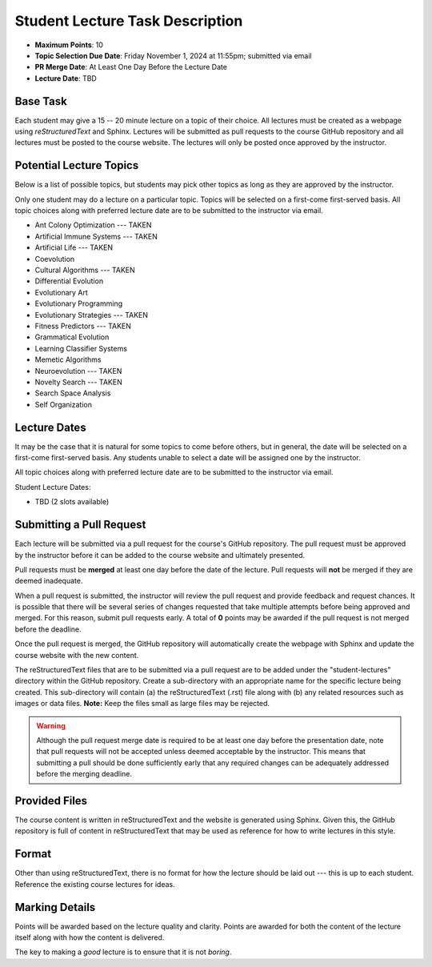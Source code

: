 ********************************
Student Lecture Task Description
********************************

* **Maximum Points**: 10
* **Topic Selection Due Date**: Friday November 1, 2024 at 11:55pm; submitted via email
* **PR Merge Date**: At Least One Day Before the Lecture Date
* **Lecture Date**: TBD



Base Task
=========

Each student may give a 15 -- 20 minute lecture on a topic of their choice. All lectures must be created as a webpage
using *reStructuredText* and Sphinx. Lectures will be submitted as pull requests to the course GitHub repository and all
lectures must be posted to the course website. The lectures will only be posted once approved by the instructor.



Potential Lecture Topics
========================

Below is a list of possible topics, but students may pick other topics as long as they are approved by the instructor.

Only one student may do a lecture on a particular topic. Topics will be selected on a first-come first-served basis. All
topic choices along with preferred lecture date are to be submitted to the instructor via email.

* Ant Colony Optimization --- TAKEN
* Artificial Immune Systems --- TAKEN
* Artificial Life --- TAKEN
* Coevolution
* Cultural Algorithms --- TAKEN
* Differential Evolution
* Evolutionary Art
* Evolutionary Programming
* Evolutionary Strategies --- TAKEN
* Fitness Predictors --- TAKEN
* Grammatical Evolution
* Learning Classifier Systems
* Memetic Algorithms
* Neuroevolution --- TAKEN
* Novelty Search --- TAKEN
* Search Space Analysis
* Self Organization



Lecture Dates
=============

It may be the case that it is natural for some topics to come before others, but in general, the date will be selected
on a first-come first-served basis. Any students unable to select a date will be assigned one by the instructor.

All topic choices along with preferred lecture date are to be submitted to the instructor via email.

Student Lecture Dates:

* TBD (2 slots available)



Submitting a Pull Request
=========================

Each lecture will be submitted via a pull request for the course's GitHub repository. The pull request must be approved
by the instructor before it can be added to the course website and ultimately presented.

Pull requests must be **merged** at least one day before the date of the lecture. Pull requests will **not** be merged
if they are deemed inadequate.

When a pull request is submitted, the instructor will review the pull request and provide feedback and request chances.
It is possible that there will be several series of changes requested that take multiple attempts before being approved
and merged. For this reason, submit pull requests early. A total of **0** points may be awarded if the pull request is
not merged before the deadline.

Once the pull request is merged, the GitHub repository will automatically create the webpage with Sphinx and update the
course website with the new content.

The reStructuredText files that are to be submitted via a pull request are to be added under the "student-lectures"
directory within the GitHub repository. Create a sub-directory with an appropriate name for the specific lecture being
created. This sub-directory will contain (a) the reStructuredText (.rst) file along with (b) any related resources such
as images or data files. **Note:** Keep the files small as large files may be rejected.

.. warning::

    Although the pull request merge date is required to be at least one day before the presentation date, note that pull
    requests will not be accepted unless deemed acceptable by the instructor. This means that submitting a pull should
    be done sufficiently early that any required changes can be adequately addressed before the merging deadline.

Provided Files
==============

The course content is written in reStructuredText and the website is generated using Sphinx. Given this, the  GitHub
repository is full of content in reStructuredText that may be used as reference for how to write lectures in this style.



Format
======

Other than using reStructuredText, there is no format for how the lecture should be laid out --- this is up to each
student. Reference the existing course lectures for ideas.



Marking Details
===============

Points will be awarded based on the lecture quality and clarity. Points are awarded for both the content of the lecture
itself along with how the content is delivered.

The key to making a *good* lecture is to ensure that it is not *boring*.
